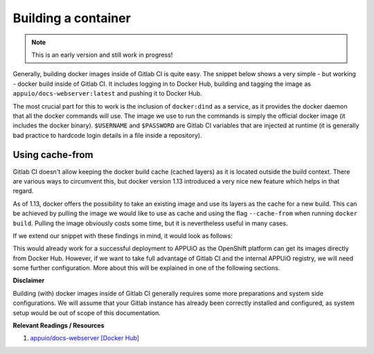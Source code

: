 Building a container
====================

.. note:: This is an early version and still work in progress!

Generally, building docker images inside of Gitlab CI is quite easy. The snippet below shows a very simple - but working - docker build inside of Gitlab CI. It includes logging in to Docker Hub, building and tagging the image as ``appuio/docs-webserver:latest`` and pushing it to Docker Hub.

.. code-block:: yaml
    :caption: .gitlab-ci.yml
    :linenos:
    :emphasize-lines: 4-5

    build:
      stage: deploy
      image: docker:latest
      services:
        - docker:dind
      script:
        - docker login -u $USERNAME -p $PASSWORD
        - docker build . -t appuio/docs-webserver:latest
        - docker push appuio/docs-webserver:latest

The most crucial part for this to work is the inclusion of ``docker:dind`` as a service, as it provides the docker daemon that all the docker commands will use. The image we use to run the commands is simply the official docker image (it includes the docker binary). ``$USERNAME`` and ``$PASSWORD`` are Gitlab CI variables that are injected at runtime (it is generally bad practice to hardcode login details in a file inside a repository).


Using cache-from
""""""""""""""""

Gitlab CI doesn't allow keeping the docker build cache (cached layers) as it is located outside the build context. There are various ways to circumvent this, but docker version 1.13 introduced a very nice new feature which helps in that regard.

As of 1.13, docker offers the possibility to take an existing image and use its layers as the cache for a new build. This can be achieved by pulling the image we would like to use as cache and using the flag ``--cache-from`` when running ``docker build``. Pulling the image obviously costs some time, but it is nevertheless useful in many cases.

If we extend our snippet with these findings in mind, it would look as follows:

.. code-block:: yaml
    :caption: .gitlab-ci.yml
    :linenos:
    :emphasize-lines: 8-9

    build:
      stage: deploy
      image: docker:latest
      services:
        - docker:dind
      script:
        - docker login -u $USERNAME -p $PASSWORD
        - docker pull appuio/docs-webserver:latest
        - docker build . --cache-from=appuio/docs-webserver -t appuio/docs-webserver
        - docker push appuio/docs-webserver:latest

This would already work for a successful deployment to APPUiO as the OpenShift platform can get its images directly from Docker Hub. However, if we want to take full advantage of Gitlab CI and the internal APPUiO registry, we will need some further configuration. More about this will be explained in one of the following sections.


**Disclaimer**

Building (with) docker images inside of Gitlab CI generally requires some more preparations and system side configurations. We will assume that your Gitlab instance has already been correctly installed and configured, as system setup would be out of scope of this documentation.


**Relevant Readings / Resources**

#. `appuio/docs-webserver [Docker Hub] <https://hub.docker.com/r/appuio/docs-webserver>`_